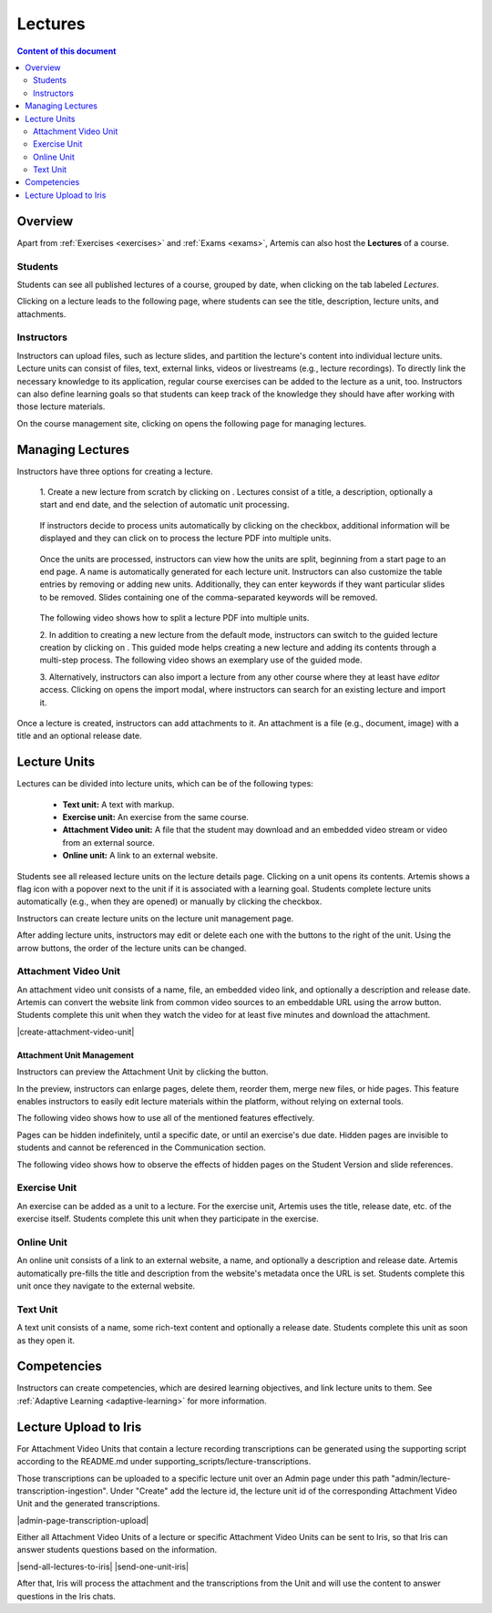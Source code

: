 .. _lectures:

Lectures
========

.. contents:: Content of this document
    :local:
    :depth: 2

Overview
--------
Apart from :ref:`Exercises <exercises>` and :ref:`Exams <exams>`, Artemis can also host the **Lectures** of a course.

Students
^^^^^^^^

Students can see all published lectures of a course, grouped by date, when clicking on the tab labeled *Lectures*.

|lectures-overview|

Clicking on a lecture leads to the following page, where students can see the title, description, lecture units, and attachments.

|lecture-details|

Instructors
^^^^^^^^^^^
Instructors can upload files, such as lecture slides, and partition the lecture's content into individual lecture units.
Lecture units can consist of files, text, external links, videos or livestreams (e.g., lecture recordings).
To directly link the necessary knowledge to its application, regular course exercises can be added to the lecture as a unit, too.
Instructors can also define learning goals so that students can keep track of the knowledge they should have after working with those lecture materials.

On the course management site, clicking on |lectures-management-btn| opens the following page for managing lectures.

|lectures-management|

Managing Lectures
-----------------

Instructors have three options for creating a lecture.

    1. Create a new lecture from scratch by clicking on |create-lecture-btn|.
    Lectures consist of a title, a description, optionally a start and end date, and the selection of automatic unit processing.

        |create-lecture|

    If instructors decide to process units automatically by clicking on the |process-units-checkbox| checkbox, additional information will be displayed
    and they can click on |process-units-btn| to process the lecture PDF into multiple units.

       |automatic-unit-processing|

    Once the units are processed, instructors can view how the units are split, beginning from a start page to an end page. A name is automatically generated for each lecture unit.
    Instructors can also customize the table entries by removing or adding new units. Additionally, they can enter keywords if they want particular slides
    to be removed. Slides containing one of the comma-separated keywords will be removed.

       |processed-lecture-units|

    The following video shows how to split a lecture PDF into multiple units.

    .. raw:: html

        <iframe src="https://live.rbg.tum.de/w/artemisintro/40577?video_only=1&t=0" allowfullscreen="1" frameborder="0" width="600" height="350">
            Watch this video on TUM-Live.
        </iframe>

    2. In addition to creating a new lecture from the default mode, instructors can switch to the guided lecture creation by clicking on |switch-to-guided-mode-btn|.
    This guided mode helps creating a new lecture and adding its contents through a multi-step process. The following video shows an exemplary use of the guided mode.

    .. raw:: html

        <iframe src="https://live.rbg.tum.de/w/artemisintro/26853?video_only=1&t=0" allowfullscreen="1" frameborder="0" width="600" height="400">
            Watch this video on TUM-Live.
        </iframe>

    3. Alternatively, instructors can also import a lecture from any other course where they at least have *editor* access.
    Clicking on |import-lecture-btn| opens the import modal, where instructors can search for an existing lecture and import it.

        |import-lecture|

Once a lecture is created, instructors can add attachments to it.
An attachment is a file (e.g., document, image) with a title and an optional release date.

|create-attachment|

Lecture Units
-------------

Lectures can be divided into lecture units, which can be of the following types:

    * **Text unit:** A text with markup.
    * **Exercise unit:** An exercise from the same course.
    * **Attachment Video unit:** A file that the student may download and an embedded video stream or video from an external source.
    * **Online unit:** A link to an external website.

Students see all released lecture units on the lecture details page.
Clicking on a unit opens its contents.
Artemis shows a flag icon with a popover next to the unit if it is associated with a learning goal.
Students complete lecture units automatically (e.g., when they are opened) or manually by clicking the checkbox.

|lecture-details|

Instructors can create lecture units on the lecture unit management page.

|units-management-empty|

After adding lecture units, instructors may edit or delete each one with the buttons to the right of the unit.
Using the arrow buttons, the order of the lecture units can be changed.

|units-management|

Attachment Video Unit
^^^^^^^^^^^^^^^^^^^^^
An attachment video unit consists of a name, file, an embedded video link, and optionally a description and release date.
Artemis can convert the website link from common video sources to an embeddable URL using the arrow button.
Students complete this unit when they watch the video for at least five minutes and download the attachment.

|create-attachment-video-unit|

Attachment Unit Management
""""""""""""""""""""""""""
Instructors can preview the Attachment Unit by clicking the |view-attachment-unit-btn| button.

|view-attachment-unit|

In the preview, instructors can enlarge pages, delete them, reorder them, merge new files, or hide pages. This feature enables instructors to easily edit lecture materials within the platform, without relying on external tools.

The following video shows how to use all of the mentioned features effectively.

.. raw:: html

    <iframe src="https://live.rbg.tum.de/w/artemisintro/59823?video_only=1&t=0" allowfullscreen="1" frameborder="0" width="600" height="350">
        Watch this video on TUM-Live.
    </iframe>

Pages can be hidden indefinitely, until a specific date, or until an exercise's due date. Hidden pages are invisible to students and cannot be referenced in the Communication section.

The following video shows how to observe the effects of hidden pages on the Student Version and slide references.

.. raw:: html

    <iframe src="https://live.rbg.tum.de/w/artemisintro/59826?video_only=1&t=0" allowfullscreen="1" frameborder="0" width="600" height="350">
        Watch this video on TUM-Live.
    </iframe>

Exercise Unit
^^^^^^^^^^^^^
An exercise can be added as a unit to a lecture.
For the exercise unit, Artemis uses the title, release date, etc. of the exercise itself.
Students complete this unit when they participate in the exercise.

|create-exercise-unit|

Online Unit
^^^^^^^^^^^
An online unit consists of a link to an external website, a name, and optionally a description and release date.
Artemis automatically pre-fills the title and description from the website's metadata once the URL is set.
Students complete this unit once they navigate to the external website.

|create-online-unit|

Text Unit
^^^^^^^^^
A text unit consists of a name, some rich-text content and optionally a release date.
Students complete this unit as soon as they open it.

|create-text-unit|

Competencies
--------------

Instructors can create competencies, which are desired learning objectives, and link lecture units to them.
See :ref:`Adaptive Learning <adaptive-learning>` for more information.


.. |lectures-overview| image:: lectures/lectures-overview.png
    :width: 1000
.. |lecture-details| image:: lectures/lecture-details.png
    :width: 1000
.. |lectures-management| image:: lectures/lectures-management.png
    :width: 1000
.. |lectures-management-btn| image:: lectures/lectures-management-button.png
    :width: 80
.. |create-lecture| image:: lectures/create-lecture.png
    :width: 1000
.. |create-lecture-btn| image:: lectures/create-lecture-button.png
    :width: 120
.. |switch-to-guided-mode-btn| image:: lectures/switch-to-guided-mode-button.png
    :width: 160
.. |create-attachment| image:: lectures/create-attachment.png
    :width: 1000
.. |import-lecture| image:: lectures/import-lecture.png
    :width: 1000
.. |import-lecture-btn| image:: lectures/import-lecture-button.png
    :width: 120
.. |units-management-empty| image:: lectures/units-management-empty.png
    :width: 1000
.. |units-management| image:: lectures/units-management.png
    :width: 1000
.. |create-online-unit| image:: lectures/create-online-unit.png
    :width: 1000
.. |create-text-unit| image:: lectures/create-text-unit.png
    :width: 1000
.. |create-video-unit| image:: lectures/create-video-unit.png
    :width: 1000
.. |create-attachment-unit| image:: lectures/create-attachment-unit.png
    :width: 1000
.. |view-attachment-unit-btn| image:: lectures/view-attachment-unit-btn.png
    :width: 80
.. |view-attachment-unit| image:: lectures/view-attachment-unit.png
    :width: 1000
.. |create-exercise-unit| image:: lectures/create-exercise-unit.png
    :width: 1000
.. |process-units-checkbox| image:: lectures/process-units-checkbox.png
   :width: 120
.. |process-units-btn| image:: lectures/process-units-btn.png
   :width: 120
.. |processed-lecture-units| image:: lectures/processed-lecture-units.png
   :width: 1000
.. |automatic-unit-processing| image:: lectures/automatic-unit-processing.png
   :width: 1000


Lecture Upload to Iris
----------------------

For Attachment Video Units that contain a lecture recording transcriptions can be generated using the supporting script
according to the README.md under supporting_scripts/lecture-transcriptions.

Those transcriptions can be uploaded to a specific lecture unit over an Admin page under this path "admin/lecture-transcription-ingestion".
Under "Create" add the lecture id, the lecture unit id of the corresponding Attachment Video Unit and the generated transcriptions.

|admin-page-transcription-upload|

Either all Attachment Video Units of a lecture or specific Attachment Video Units can be sent to Iris, so that Iris can answer students questions based on the information.

|send-all-lectures-to-iris|
|send-one-unit-iris|

After that, Iris will process the attachment and the transcriptions from the Unit and will use the content to answer questions in the Iris chats.


